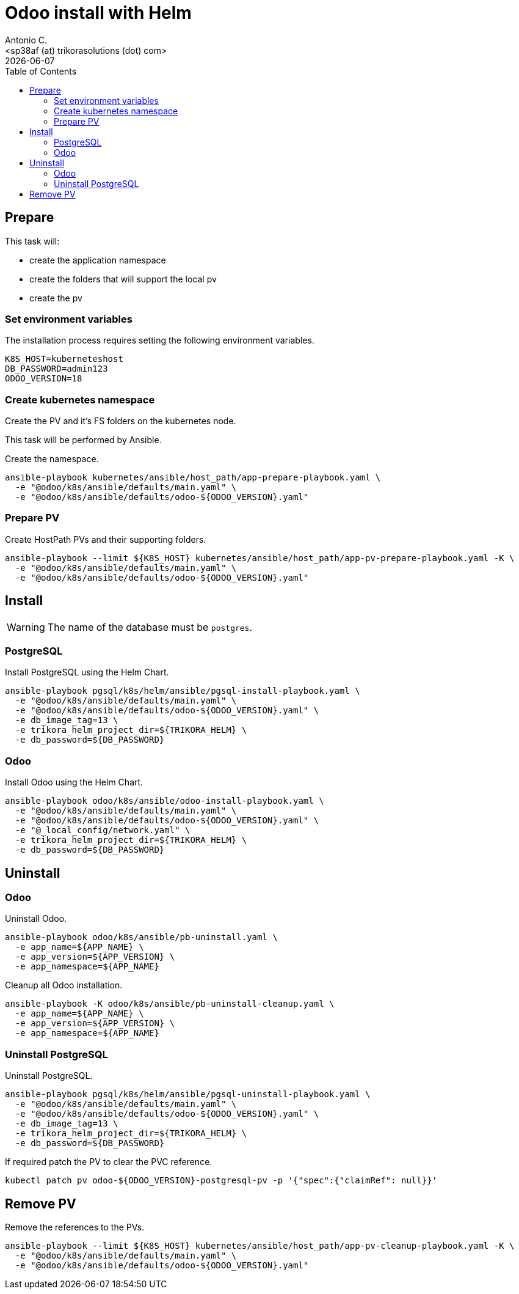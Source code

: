 = Odoo install with Helm
:author:      Antonio C.
:email:       <sp38af (at) trikorasolutions (dot) com>
:revdate:     {docdate}
:toc:         left
:toc-title:   Table of Contents
:icons:       font
:description: Odoo Deployment Guide Helm edition.


== Prepare

This task will:

* create the application namespace
* create the folders that will support the local pv
* create the pv

=== Set environment variables

The installation process requires setting the following environment variables.

[source,bash]
----
K8S_HOST=kuberneteshost
DB_PASSWORD=admin123
ODOO_VERSION=18
----


=== Create kubernetes namespace

[.lead]
Create the PV and it's FS folders on the kubernetes node.

This task will be performed by Ansible.

Create the namespace.

[source,bash]
----
ansible-playbook kubernetes/ansible/host_path/app-prepare-playbook.yaml \
  -e "@odoo/k8s/ansible/defaults/main.yaml" \
  -e "@odoo/k8s/ansible/defaults/odoo-${ODOO_VERSION}.yaml"
----

=== Prepare PV

Create HostPath PVs and their supporting folders.

[source,bash]
----
ansible-playbook --limit ${K8S_HOST} kubernetes/ansible/host_path/app-pv-prepare-playbook.yaml -K \
  -e "@odoo/k8s/ansible/defaults/main.yaml" \
  -e "@odoo/k8s/ansible/defaults/odoo-${ODOO_VERSION}.yaml"
----


== Install

[WARNING]
====
The name of the database must be `postgres`.
====

=== PostgreSQL

Install PostgreSQL using the Helm Chart.

[source,bash]
----
ansible-playbook pgsql/k8s/helm/ansible/pgsql-install-playbook.yaml \
  -e "@odoo/k8s/ansible/defaults/main.yaml" \
  -e "@odoo/k8s/ansible/defaults/odoo-${ODOO_VERSION}.yaml" \
  -e db_image_tag=13 \
  -e trikora_helm_project_dir=${TRIKORA_HELM} \
  -e db_password=${DB_PASSWORD}
----

=== Odoo

Install Odoo using the Helm Chart.

[source,bash]
----
ansible-playbook odoo/k8s/ansible/odoo-install-playbook.yaml \
  -e "@odoo/k8s/ansible/defaults/main.yaml" \
  -e "@odoo/k8s/ansible/defaults/odoo-${ODOO_VERSION}.yaml" \
  -e "@_local_config/network.yaml" \
  -e trikora_helm_project_dir=${TRIKORA_HELM} \
  -e db_password=${DB_PASSWORD} 
----

== Uninstall 

=== Odoo

Uninstall Odoo.

[source,bash]
----
ansible-playbook odoo/k8s/ansible/pb-uninstall.yaml \
  -e app_name=${APP_NAME} \
  -e app_version=${APP_VERSION} \
  -e app_namespace=${APP_NAME}
----

Cleanup all Odoo installation.

[source,bash]
----
ansible-playbook -K odoo/k8s/ansible/pb-uninstall-cleanup.yaml \
  -e app_name=${APP_NAME} \
  -e app_version=${APP_VERSION} \
  -e app_namespace=${APP_NAME}
----

=== Uninstall PostgreSQL

Uninstall PostgreSQL.

[source,bash]
----
ansible-playbook pgsql/k8s/helm/ansible/pgsql-uninstall-playbook.yaml \
  -e "@odoo/k8s/ansible/defaults/main.yaml" \
  -e "@odoo/k8s/ansible/defaults/odoo-${ODOO_VERSION}.yaml" \
  -e db_image_tag=13 \
  -e trikora_helm_project_dir=${TRIKORA_HELM} \
  -e db_password=${DB_PASSWORD}
----

If required patch the PV to clear the PVC reference.

[source,bash]
----
kubectl patch pv odoo-${ODOO_VERSION}-postgresql-pv -p '{"spec":{"claimRef": null}}'
----

== Remove PV

Remove the references to the PVs.

[source,bash]
----
ansible-playbook --limit ${K8S_HOST} kubernetes/ansible/host_path/app-pv-cleanup-playbook.yaml -K \
  -e "@odoo/k8s/ansible/defaults/main.yaml" \
  -e "@odoo/k8s/ansible/defaults/odoo-${ODOO_VERSION}.yaml"
----

